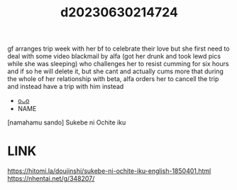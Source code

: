 :PROPERTIES:
:ID:       a842f701-a19f-45bf-bc9a-143c9c0c7a31
:END:
#+title: d20230630214724
#+filetags: :20230630214724:ntronary:
gf arranges trip week with her bf to celebrate their love but she first need to deal with some video blackmail by alfa (got her drunk and took lewd pics while she was sleeping) who challenges her to resist cumming for six hours and if so he will delete it, but she cant and actually cums more that during the whole of her relationship with beta, alfa orders her to cancell the trip and instead have a trip with him instead
- [[id:8c514460-cb8f-44c1-91a7-e0d463b14730][oᴗo]]
- NAME
[namahamu sando] Sukebe ni Ochite iku
* LINK
https://hitomi.la/doujinshi/sukebe-ni-ochite-iku-english-1850401.html
https://nhentai.net/g/348207/
